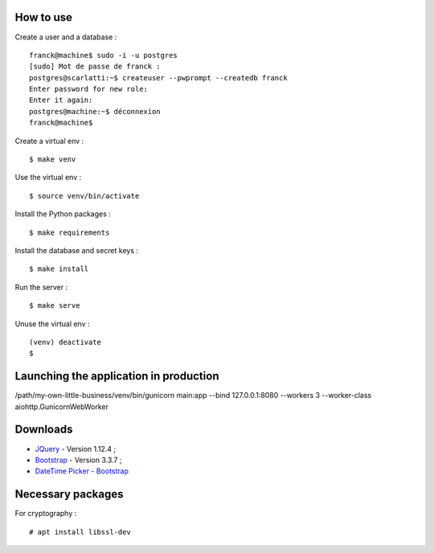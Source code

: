 How to use
==========

Create a user and a database : ::

    franck@machine$ sudo -i -u postgres
    [sudo] Mot de passe de franck :
    postgres@scarlatti:~$ createuser --pwprompt --createdb franck
    Enter password for new role:
    Enter it again:
    postgres@machine:~$ déconnexion
    franck@machine$

Create a virtual env : ::

    $ make venv

Use the virtual env : ::

    $ source venv/bin/activate

Install the Python packages : ::

    $ make requirements

Install the database and secret keys : ::

    $ make install

Run the server : ::

    $ make serve

Unuse the virtual env : ::

    (venv) deactivate
    $

Launching the application in production
=======================================

/path/my-own-little-business/venv/bin/gunicorn main:app --bind 127.0.0.1:8080 --workers 3 --worker-class aiohttp.GunicornWebWorker

Downloads
=========

- `JQuery <https://code.jquery.com/jquery/>`_ - Version 1.12.4 ;
- `Bootstrap <http://getbootstrap.com/>`_ - Version 3.3.7 ;
- `DateTime Picker - Bootstrap <https://github.com/smalot/bootstrap-datetimepicker/>`_

Necessary packages
==================

For cryptography : ::

    # apt install libssl-dev
